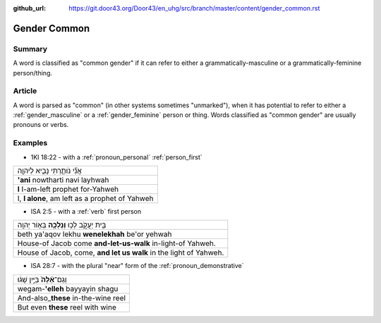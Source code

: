 :github_url: https://git.door43.org/Door43/en_uhg/src/branch/master/content/gender_common.rst

.. _gender_common:

Gender Common
=============

Summary
-------

A word is classified as "common gender" if it can refer to either a
grammatically-masculine or a grammatically-feminine person/thing.

Article
-------

A word is parsed as "common" (in other systems sometimes "unmarked"),
when it has potential to refer to either a
:ref:`gender_masculine`
or a
:ref:`gender_feminine`
person or thing. Words classified as "common gender" are usually
pronouns or verbs.

Examples
--------

-  1KI 18:22 - with a :ref:`pronoun_personal`
   :ref:`person_first`

.. csv-table::

  אֲנִ֞י נֹותַ֧רְתִּי נָבִ֛יא לַיהוָ֖ה
  **'ani** nowtharti navi layhwah
  **I** I-am-left prophet for-Yahweh
  "I, **I alone**, am left as a prophet of Yahweh"

-  ISA 2:5 - with a
   :ref:`verb`
   first person

.. csv-table::

  בֵּ֖ית יַעֲקֹ֑ב לְכ֥וּ **וְנֵלְכָ֖ה** בְּא֥וֹר יְהוָֽה
  beth ya'aqov lekhu **wenelekhah** be'or yehwah
  House-of Jacob come **and-let-us-walk** in-light-of Yahweh.
  "House of Jacob, come, **and let us walk** in the light of Yahweh."

-  ISA 28:7 - with the plural "near" form of the :ref:`pronoun_demonstrative`

.. csv-table::

  וְגַם־\ **אֵ֨לֶּה֙** בַּיַּ֣יִן שָׁג֔וּ
  wegam-\ **'elleh** bayyayin shagu
  And-also\_\ **these** in-the-wine reel
  But even **these** reel with wine
